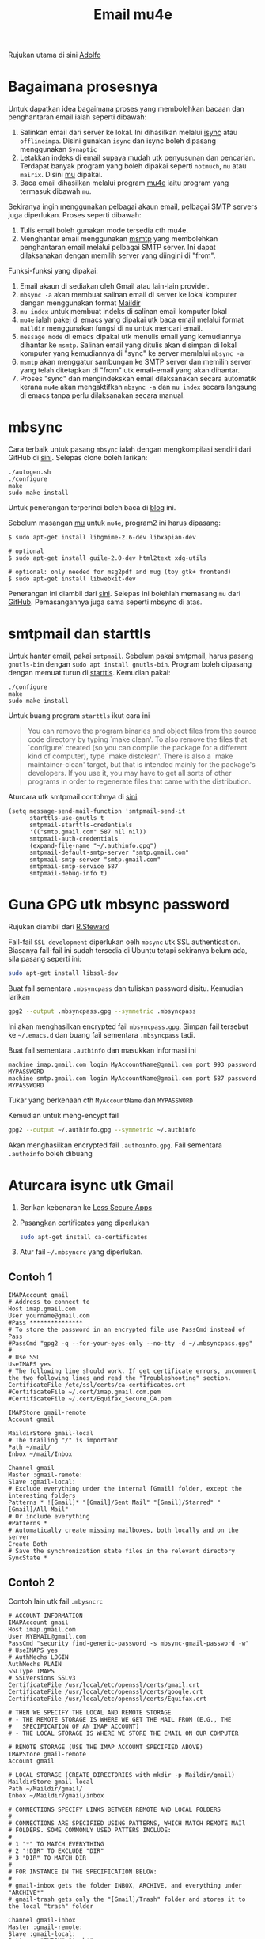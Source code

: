 #+title: Email mu4e

Rujukan utama di sini [[http://www.ict4g.net/adolfo/notes/2014/12/27/EmacsIMAP.html][Adolfo]]

* Bagaimana prosesnya
Untuk dapatkan idea bagaimana proses yang membolehkan bacaan dan penghantaran email ialah seperti dibawah:
1. Salinkan email dari server ke lokal. Ini dihasilkan melalui [[http://isync.sourceforge.net/][isync]] atau
   ~offlineimpa~. Disini gunakan ~isync~ dan isync boleh dipasang menggunakan ~Synaptic~
2. Letakkan indeks di email supaya mudah utk penyusunan dan pencarian. Terdapat
   banyak program yang boleh dipakai seperti ~notmuch~, ~mu~ atau ~mairix~. Disini [[http://www.djcbsoftware.nl/code/mu/][mu]] dipakai.
3. Baca email dihasilkan melalui program [[http://www.djcbsoftware.nl/code/mu/mu4e.html][mu4e]] iaitu program yang termasuk dibawah ~mu~.

Sekiranya ingin menggunakan pelbagai akaun email, pelbagai SMTP servers juga diperlukan. Proses seperti dibawah:
1. Tulis email boleh gunakan mode tersedia cth mu4e.
2. Menghantar email menggunakan [[http://msmtp.sourceforge.net/][msmtp]] yang membolehkan penghantaran email melalui
   pelbagai SMTP server. Ini dapat dilaksanakan dengan memilih server yang diingini di "from".

Funksi-funksi yang dipakai:
1. Email akaun di sediakan oleh Gmail atau lain-lain provider.
2. =mbsync -a= akan membuat salinan email di server ke lokal komputer dengan menggunakan format  [[https://en.wikipedia.org/wiki/Maildir][Maildir]]
3. =mu index= untuk membuat indeks di salinan email komputer lokal
4. =mu4e= ialah pakej di emacs yang dipakai utk baca email melalui format ~maildir~
   menggunakan fungsi di =mu= untuk mencari email.
5. =message mode= di emacs dipakai utk menulis email yang kemudiannya dihantar ke
   =msmtp=. Salinan email yang ditulis akan disimpan di lokal komputer yang kemudiannya
   di "sync" ke server memlalui =mbsync -a=
6. =msmtp= akan menggatur sambungan ke SMTP server dan memilih server yang telah
   ditetapkan di "from" utk email-email yang akan dihantar.
7. Proses "sync" dan mengindekskan email dilaksanakan secara automatik kerana =mu4e=
   akan mengaktifkan =mbsync -a= dan =mu index= secara langsung di emacs tanpa perlu
   dilaksanakan secara manual.

* mbsync
Cara terbaik untuk pasang =mbsync= ialah dengan mengkompilasi sendiri dari GitHub di [[https://sourceforge.net/p/isync/isync/ci/master/tree/][sini]]. Selepas clone boleh larikan:

#+BEGIN_EXAMPLE
  ./autogen.sh
  ./configure
  make
  sudo make install
#+END_EXAMPLE

Untuk penerangan terperinci boleh baca di [[https://cestlaz.github.io/posts/using-emacs-39-mu4e/#.W1z-tN9fg1k][blog]] ini.

Sebelum masangan [[https://github.com/djcb/mu][mu]] untuk =mu4e=, program2 ini harus dipasang:

#+BEGIN_EXAMPLE
  $ sudo apt-get install libgmime-2.6-dev libxapian-dev

  # optional
  $ sudo apt-get install guile-2.0-dev html2text xdg-utils

  # optional: only needed for msg2pdf and mug (toy gtk+ frontend)
  $ sudo apt-get install libwebkit-dev
#+END_EXAMPLE

Penerangan ini diambil dari [[https://www.djcbsoftware.nl/code/mu/mu4e/Installation.html][sini]]. Selepas ini bolehlah memasang =mu= dari
[[https://github.com/djcb/mu][GitHub]]. Pemasangannya juga sama seperti mbsync di atas.

* smtpmail dan starttls
Untuk hantar email, pakai =smtpmail=. Sebelum pakai smtpmail, harus pasang
=gnutls-bin= dengan ~sudo apt install gnutls-bin~. Program boleh dipasang dengan memuat turun di
[[ftp://ftp.opaopa.org/pub/elisp/][starttls]]. Kemudian pakai:

#+BEGIN_EXAMPLE
./configure
make
sudo make install
#+END_EXAMPLE

Untuk buang program =starttls= ikut cara ini

#+BEGIN_QUOTE
You can remove the program binaries and object files from the
source code directory by typing `make clean'.  To also remove the
files that `configure' created (so you can compile the package for
a different kind of computer), type `make distclean'.  There is
also a `make maintainer-clean' target, but that is intended mainly
for the package's developers.  If you use it, you may have to get
all sorts of other programs in order to regenerate files that came
with the distribution.
#+END_QUOTE

Aturcara utk smtpmail contohnya di [[https://gist.github.com/rwaweber/208fd02b7aeb6a37e831][sini]].

#+BEGIN_EXAMPLE
  (setq message-send-mail-function 'smtpmail-send-it
        starttls-use-gnutls t
        smtpmail-starttls-credentials
        '(("smtp.gmail.com" 587 nil nil))
        smtpmail-auth-credentials
        (expand-file-name "~/.authinfo.gpg")
        smtpmail-default-smtp-server "smtp.gmail.com"
        smtpmail-smtp-server "smtp.gmail.com"
        smtpmail-smtp-service 587
        smtpmail-debug-info t)
#+END_EXAMPLE

* Guna GPG utk mbsync password
Rujukan diambil dari [[http://www.macs.hw.ac.uk/~rs46/posts/2014-01-13-mu4e-email-client.html][R.Steward]]

Fail-fail =SSL development= diperlukan oelh ~mbsync~ utk SSL authentication. Biasanya
fail-fail ini sudah tersedia di Ubuntu tetapi sekiranya belum ada, sila pasang seperti ini:

#+BEGIN_SRC sh
  sudo apt-get install libssl-dev
#+END_SRC

Buat fail sementara =.mbsyncpass= dan tuliskan password disitu. Kemudian larikan
#+BEGIN_SRC sh
  gpg2 --output .mbsyncpass.gpg --symmetric .mbsyncpass
#+END_SRC
Ini akan menghasilkan encrypted fail =mbsyncpass.gpg=. Simpan fail tersebut ke
=~/.emacs.d= dan buang fail sementara =.mbsyncpass= tadi.

Buat fail sementara =.authinfo= dan masukkan informasi ini
#+BEGIN_EXAMPLE
  machine imap.gmail.com login MyAccountName@gmail.com port 993 password MYPASSWORD
  machine smtp.gmail.com login MyAccountName@gmail.com port 587 password MYPASSWORD
#+END_EXAMPLE
Tukar yang berkenaan cth ~MyAccountName~ dan ~MYPASSWORD~

Kemudian untuk meng-encypt fail
#+BEGIN_SRC sh
  gpg2 --output ~/.authinfo.gpg --symmetric ~/.authinfo
#+END_SRC
Akan menghasilkan encrypted fail =.authoinfo.gpg=. Fail sementara =.authoinfo= boleh dibuang

* Aturcara isync utk Gmail

1. Berikan kebenaran ke [[https://support.google.com/accounts/answer/6010255?hl=en][Less Secure Apps]]
2. Pasangkan certificates yang diperlukan
   #+BEGIN_SRC sh
     sudo apt-get install ca-certificates
   #+END_SRC
3. Atur fail =~/.mbsyncrc= yang diperlukan.

** Contoh 1
   #+BEGIN_EXAMPLE
     IMAPAccount gmail
     # Address to connect to
     Host imap.gmail.com
     User yourname@gmail.com
     #Pass ***************
     # To store the password in an encrypted file use PassCmd instead of Pass
     #PassCmd "gpg2 -q --for-your-eyes-only --no-tty -d ~/.mbsyncpass.gpg"
     #
     # Use SSL
     UseIMAPS yes
     # The following line should work. If get certificate errors, uncomment the two following lines and read the "Troubleshooting" section.
     CertificateFile /etc/ssl/certs/ca-certificates.crt
     #CertificateFile ~/.cert/imap.gmail.com.pem
     #CertificateFile ~/.cert/Equifax_Secure_CA.pem

     IMAPStore gmail-remote
     Account gmail

     MaildirStore gmail-local
     # The trailing "/" is important
     Path ~/mail/
     Inbox ~/mail/Inbox

     Channel gmail
     Master :gmail-remote:
     Slave :gmail-local:
     # Exclude everything under the internal [Gmail] folder, except the interesting folders
     Patterns * ![Gmail]* "[Gmail]/Sent Mail" "[Gmail]/Starred" "[Gmail]/All Mail"
     # Or include everything
     #Patterns *
     # Automatically create missing mailboxes, both locally and on the server
     Create Both
     # Save the synchronization state files in the relevant directory
     SyncState *
   #+END_EXAMPLE
** Contoh 2
Contoh lain utk fail =.mbysncrc=
   #+BEGIN_EXAMPLE
     # ACCOUNT INFORMATION
     IMAPAccount gmail
     Host imap.gmail.com
     User MYEMAIL@gmail.com
     PassCmd "security find-generic-password -s mbsync-gmail-password -w"
     # UseIMAPS yes
     # AuthMechs LOGIN
     AuthMechs PLAIN
     SSLType IMAPS
     # SSLVersions SSLv3
     CertificateFile /usr/local/etc/openssl/certs/gmail.crt
     CertificateFile /usr/local/etc/openssl/certs/google.crt
     CertificateFile /usr/local/etc/openssl/certs/Equifax.crt

     # THEN WE SPECIFY THE LOCAL AND REMOTE STORAGE
     # - THE REMOTE STORAGE IS WHERE WE GET THE MAIL FROM (E.G., THE
     #   SPECIFICATION OF AN IMAP ACCOUNT)
     # - THE LOCAL STORAGE IS WHERE WE STORE THE EMAIL ON OUR COMPUTER

     # REMOTE STORAGE (USE THE IMAP ACCOUNT SPECIFIED ABOVE)
     IMAPStore gmail-remote
     Account gmail

     # LOCAL STORAGE (CREATE DIRECTORIES with mkdir -p Maildir/gmail)
     MaildirStore gmail-local
     Path ~/Maildir/gmail/
     Inbox ~/Maildir/gmail/inbox

     # CONNECTIONS SPECIFY LINKS BETWEEN REMOTE AND LOCAL FOLDERS
     #
     # CONNECTIONS ARE SPECIFIED USING PATTERNS, WHICH MATCH REMOTE MAIl
     # FOLDERS. SOME COMMONLY USED PATTERS INCLUDE:
     #
     # 1 "*" TO MATCH EVERYTHING
     # 2 "!DIR" TO EXCLUDE "DIR"
     # 3 "DIR" TO MATCH DIR
     #
     # FOR INSTANCE IN THE SPECIFICATION BELOW:
     #
     # gmail-inbox gets the folder INBOX, ARCHIVE, and everything under "ARCHIVE*"
     # gmail-trash gets only the "[Gmail]/Trash" folder and stores it to the local "trash" folder

     Channel gmail-inbox
     Master :gmail-remote:
     Slave :gmail-local:
     Patterns "INBOX" "Arch*"
     Create Both
     Expunge Both
     SyncState *

     Channel gmail-trash
     Master :gmail-remote:"[Gmail]/Trash"
     Slave :gmail-local:trash
     Create Both
     Expunge Both
     SyncState *

     Channel gmail-sent
     Master :gmail-remote:"[Gmail]/Sent Mail"
     Slave :gmail-local:sent
     Create Both
     Expunge Both
     SyncState *

     # GROUPS PUT TOGETHER CHANNELS, SO THAT WE CAN INVOKE
     # MBSYNC ON A GROUP TO SYNC ALL CHANNELS
     #
     # FOR INSTANCE: "mbsync gmail" GETS MAIL FROM
     # "gmail-inbox", "gmail-sent", and "gmail-trash"
     #
     Group gmail
     Channel gmail-inbox
     Channel gmail-sent
     Channel gmail-trash
   #+END_EXAMPLE

4. Utk sync email di server tertentu melalui terminal contohnya "work"
   #+BEGIN_SRC sh
     mbsync -c ~/.emacs.d/.mbsyncrc work
   #+END_SRC
